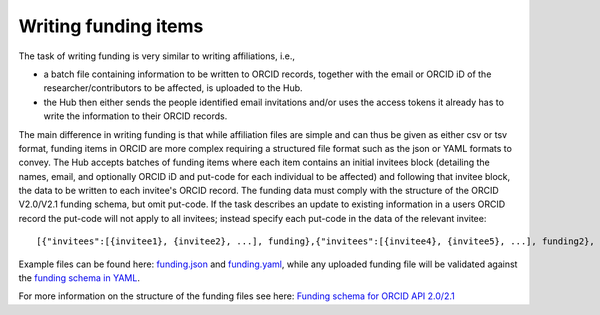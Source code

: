 .. _writing_funding_items:

Writing funding items
^^^^^^^^^^^^^^^^^^^^^

The task of writing funding is very similar to writing affiliations, i.e., 

* a batch file containing information to be written to ORCID records, together with the email or ORCID iD of the researcher/contributors to be affected, is uploaded to the Hub.  
* the Hub then either sends the people identified email invitations and/or uses the access tokens it already has to write the information to their ORCID records.

The main difference in writing funding is that while affiliation files are simple and can thus be given as either csv or tsv format, funding items in ORCID are more complex requiring a structured file format such as the json or YAML formats to convey.  
The Hub accepts batches of funding items where each item contains an initial invitees block (detailing the names, email, and optionally ORCID iD and put-code for each individual to be affected) and following that invitee block, the data to be written to each invitee's ORCID record.  The funding data must comply with the structure of the ORCID V2.0/V2.1 funding schema, but omit put-code.  If the task describes an update to existing information in a users ORCID record the put-code will not apply to all invitees; instead specify each put-code in the data of the relevant invitee::

    [{"invitees":[{invitee1}, {invitee2}, ...], funding},{"invitees":[{invitee4}, {invitee5}, ...], funding2}, ...]

Example files can be found here: `funding.json </docs/examples/funding.json>`_ and `funding.yaml </docs/examples/funding.yaml>`_, while any uploaded funding file will be validated against the `funding schema in YAML <funding_schema.yaml>`_.

For more information on the structure of the funding files see here: `Funding schema for ORCID API 2.0/2.1 </docs/funding_schema.md>`_


